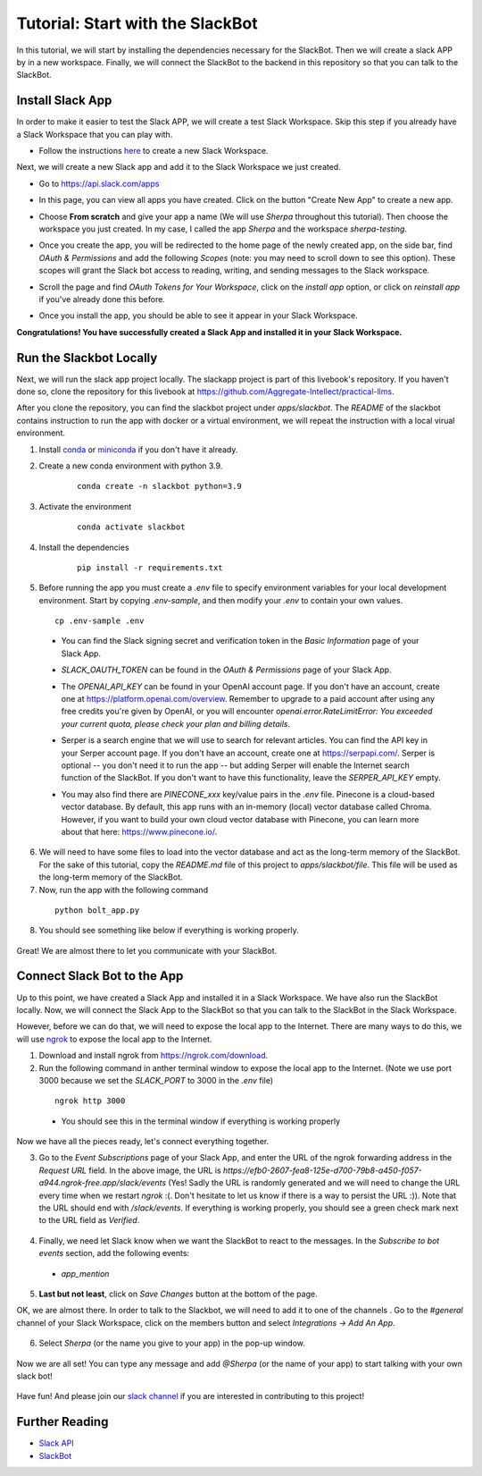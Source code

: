 Tutorial: Start with the SlackBot
=================================
In this tutorial, we will start by installing the dependencies necessary for the SlackBot. Then we will create a slack APP by in a new workspace. Finally, we will connect the SlackBot to the backend in this repository so that you can talk to the SlackBot. 

Install Slack App
**********************

In order to make it easier to test the Slack APP, we will create a test Slack Workspace. Skip this step if you already have a Slack Workspace that you can play with. 

* Follow the instructions `here <https://slack.com/help/articles/206845317-Create-a-Slack-workspace>`__ to create a new Slack Workspace.

Next, we will create a new Slack app and add it to the Slack Workspace we just created.  

* Go to https://api.slack.com/apps
* In this page, you can view all apps you have created. Click on the button "Create New App" to create a new app.
      .. image:: slackbot_imgs/slackapp.png
       :width: 720
* Choose **From scratch** and give your app a name (We will use *Sherpa* throughout this tutorial). Then choose the workspace you just created. In my case, I called the app *Sherpa* and the workspace *sherpa-testing*. 
      .. image:: slackbot_imgs/slackapp2.png
       :width: 400
      .. image:: slackbot_imgs/slackapp3.png
       :width: 400
* Once you create the app, you will be redirected to the home page of the newly created app, on the side bar, find *OAuth & Permissions* and add the following *Scopes* (note: you may need to scroll down to see this option). These scopes will grant the Slack bot access to reading, writing, and sending messages to the Slack workspace. 
      .. image:: slackbot_imgs/slackapp4.png
       :width: 400
* Scroll the page and find *OAuth Tokens for Your Workspace*, click on the `install app` option, or click on `reinstall app` if you've already done this before. 
      .. image:: slackbot_imgs/slackapp5.png
        :width: 400
* Once you install the app, you should be able to see it appear in your Slack Workspace. 
      .. image:: slackbot_imgs/slackapp6.png
        :width: 400

**Congratulations! You have successfully created a Slack App and installed it in your Slack Workspace.**

Run the Slackbot Locally
************************
Next, we will run the slack app project locally. The slackapp project is part of this livebook's repository. If you haven't done so, clone the repository for this livebook at https://github.com/Aggregate-Intellect/practical-llms. 

After you clone the repository, you can find the slackbot project under `apps/slackbot`. The `README` of the slackbot contains instruction to run the app with docker or a virtual environment, we will repeat the instruction with a local virual environment.

1. Install `conda <https://docs.conda.io/projects/conda/en/latest/user-guide/install/index.html?>`__ or `miniconda <https://docs.conda.io/en/latest/miniconda.html>`__ if you don't have it already.
2. Create a new conda environment with python 3.9. 
    :: 

        conda create -n slackbot python=3.9

3. Activate the environment
    :: 

        conda activate slackbot

4. Install the dependencies
    :: 

        pip install -r requirements.txt

5. Before running the app you must create a `.env` file to specify environment variables for your local development environment. Start by copying `.env-sample`, and then modify your `.env` to contain your own values.
   ::

        cp .env-sample .env

  * You can find the Slack signing secret and verification token in the `Basic Information` page of your Slack App.

    .. image:: slackbot_imgs/slackbot.png
        :width: 400
  * `SLACK_OAUTH_TOKEN` can be found in the `OAuth & Permissions` page of your Slack App.
 
    .. image:: slackbot_imgs/slackbot2.png
        :width: 400
  * The `OPENAI_API_KEY` can be found in your OpenAI account page. If you don't have an account, create one at https://platform.openai.com/overview. Remember to upgrade to a paid account after using any free credits you're given by OpenAI, or you will encounter `openai.error.RateLimitError: You exceeded your current quota, please check your plan and billing details`.
  * Serper is a search engine that we will use to search for relevant articles. You can find the API key in your Serper account page. If you don't have an account, create one at https://serpapi.com/. Serper is optional -- you don't need it to run the app -- but adding Serper will enable the Internet search function of the SlackBot. If you don't want to have this functionality, leave the `SERPER_API_KEY` empty.
  * You may also find there are *PINECONE_xxx* key/value pairs in the `.env` file. Pinecone is a cloud-based vector database. By default, this app runs with an in-memory (local) vector database called Chroma. However, if you want to build your own cloud vector database with Pinecone, you can learn more about that here: https://www.pinecone.io/.

6. We will need to have some files to load into the vector database and act as the long-term memory of the SlackBot. For the sake of this tutorial, copy the `README.md` file of this project to `apps/slackbot/file`. This file will be used as the long-term memory of the SlackBot.
7. Now, run the app with the following command

  ::

      python bolt_app.py

8. You should see something like below if everything is working properly. 
    
      .. image:: slackbot_imgs/slackbot3.png
        :width: 400

Great! We are almost there to let you communicate with your SlackBot.

Connect Slack Bot to the App
****************************
Up to this point, we have created a Slack App and installed it in a Slack Workspace. We have also run the SlackBot locally. Now, we will connect the Slack App to the SlackBot so that you can talk to the SlackBot in the Slack Workspace.

However, before we can do that, we will need to expose the local app to the Internet. There are many ways to do this, we will use `ngrok <https://ngrok.com/>`__ to expose the local app to the Internet.

1. Download and install ngrok from https://ngrok.com/download.
2. Run the following command in anther terminal window to expose the local app to the Internet. (Note we use port 3000 because we set the `SLACK_PORT` to 3000 in the `.env` file)

  ::

      ngrok http 3000
  
  * You should see this in the terminal window if everything is working properly

    .. image:: slackbot_imgs/slackbot4.png
        :width: 500

Now we have all the pieces ready, let's connect everything together.

3. Go to the `Event Subscriptions` page of your Slack App, and enter the URL of the ngrok forwarding address in the `Request URL` field. In the above image, the URL is `https://efb0-2607-fea8-125e-d700-79b8-a450-f057-a944.ngrok-free.app/slack/events` (Yes! Sadly the URL is randomly generated and we will need to change the URL every time when we restart `ngrok` :(. Don't hesitate to let us know if there is a way to persist the URL :)). Note that the URL should end with `/slack/events`. If everything is working properly, you should see a green check mark next to the URL field as `Verified`.

  .. image:: slackbot_imgs/integration.png
        :width: 500

4. Finally, we need let Slack know when we want the SlackBot to react to the messages. In the `Subscribe to bot events` section, add the following events:

  * `app_mention`

  .. image:: slackbot_imgs/integration2.png
        :width: 500

5. **Last but not least**, click on `Save Changes` button at the bottom of the page.

OK, we are almost there. In order to talk to the Slackbot, we will need to add it to one of the channels . Go to the `#general` channel of your Slack Workspace, click on the members button and select `Integrations -> Add An App`.
    
      .. image:: slackbot_imgs/integration3.png
          :width: 400

6. Select `Sherpa` (or the name you give to your app) in the pop-up window. 

      .. image:: slackbot_imgs/integration4.png
          :width: 400

Now we are all set! You can type any message and add `@Sherpa` (or the name of your app) to start talking with your own slack bot!

      .. image:: slackbot_imgs/integration5.png
          :width: 400

Have fun! And please join our `slack channel <https://aisc-to.slack.com/ssb/redirect>`__ if you are interested in contributing to this project!

Further Reading
****************************
* `Slack API <https://api.slack.com/>`__
* `SlackBot <https://github.com/Aggregate-Intellect/practical-llms/tree/main/apps/slackbot>`__